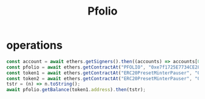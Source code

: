 #+TITLE: Pfolio

* operations
#+begin_src js
const account = await ethers.getSigners().then((accounts) => accounts[0].address);
const pfolio = await ethers.getContractAt("PFOLIO", "0xe7f1725E7734CE288F8367e1Bb143E90bb3F0512");
const token1 = await ethers.getContractAt("ERC20PresetMinterPauser", "0x9fE46736679d2D9a65F0992F2272dE9f3c7fa6e0");
const token2 = await ethers.getContractAt("ERC20PresetMinterPauser", "0xCf7Ed3AccA5a467e9e704C703E8D87F634fB0Fc9");
tstr = (n) => n.toString();
await pfolio.getBalance(token1.address).then(tstr);
#+end_src
